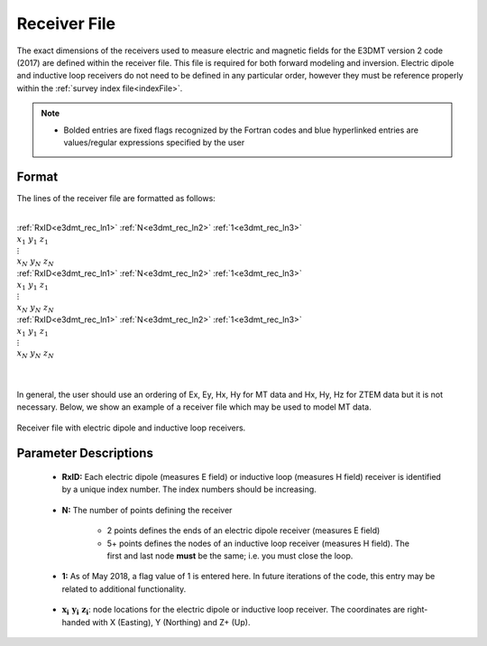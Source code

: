 .. _receiverFile:

Receiver File
=============

The exact dimensions of the receivers used to measure electric and magnetic fields for the E3DMT version 2 code (2017) are defined within the receiver file. This file is required for both forward modeling and inversion. Electric dipole and inductive loop receivers do not need to be defined in any particular order, however they must be reference properly within the :ref:`survey index file<indexFile>`.

.. note::
    - Bolded entries are fixed flags recognized by the Fortran codes and blue hyperlinked entries are values/regular expressions specified by the user


Format
------

The lines of the receiver file are formatted as follows:


|
| :ref:`RxID<e3dmt_rec_ln1>` :math:`\;` :ref:`N<e3dmt_rec_ln2>` :math:`\;` :ref:`1<e3dmt_rec_ln3>`
| :math:`\;\;\; x_1 \; y_1 \; z_1`
| :math:`\;\;\;\;\;\;\;\; \vdots`
| :math:`\;\; x_N \; y_N \; z_N`
| :ref:`RxID<e3dmt_rec_ln1>` :math:`\;` :ref:`N<e3dmt_rec_ln2>` :math:`\;` :ref:`1<e3dmt_rec_ln3>`
| :math:`\;\;\; x_1 \; y_1 \; z_1`
| :math:`\;\;\;\;\;\;\;\; \vdots`
| :math:`\;\; x_N \; y_N \; z_N`
| :ref:`RxID<e3dmt_rec_ln1>` :math:`\;` :ref:`N<e3dmt_rec_ln2>` :math:`\;` :ref:`1<e3dmt_rec_ln3>`
| :math:`\;\;\; x_1 \; y_1 \; z_1`
| :math:`\;\;\;\;\;\;\;\; \vdots`
| :math:`\;\; x_N \; y_N \; z_N`
|
|

In general, the user should use an ordering of Ex, Ey, Hx, Hy for MT data and Hx, Hy, Hz for ZTEM data but it is not necessary. Below, we show an example of a receiver file which may be used to model MT data.


.. figure:: images/receiver_file.png
     :align: center
     :width: 700

     Receiver file with electric dipole and inductive loop receivers.



Parameter Descriptions
----------------------


.. _e3dmt_rec_ln1:

    - **RxID:** Each electric dipole (measures E field) or inductive loop (measures H field) receiver is identified by a unique index number. The index numbers should be increasing.

.. _e3dmt_rec_ln2:

    - **N:** The number of points defining the receiver

        - 2 points defines the ends of an electric dipole receiver (measures E field)
        - 5+ points defines the nodes of an inductive loop receiver (measures H field). The first and last node **must** be the same; i.e. you must close the loop.

.. _e3dmt_rec_ln3:

    - **1:** As of May 2018, a flag value of 1 is entered here. In future iterations of the code, this entry may be related to additional functionality.
        
.. _e3dmt_rec_ln4:

    - :math:`\mathbf{x_i \;\; y_i \;\; z_i}`: node locations for the electric dipole or inductive loop receiver. The coordinates are right-handed with X (Easting), Y (Northing) and Z+ (Up).
















